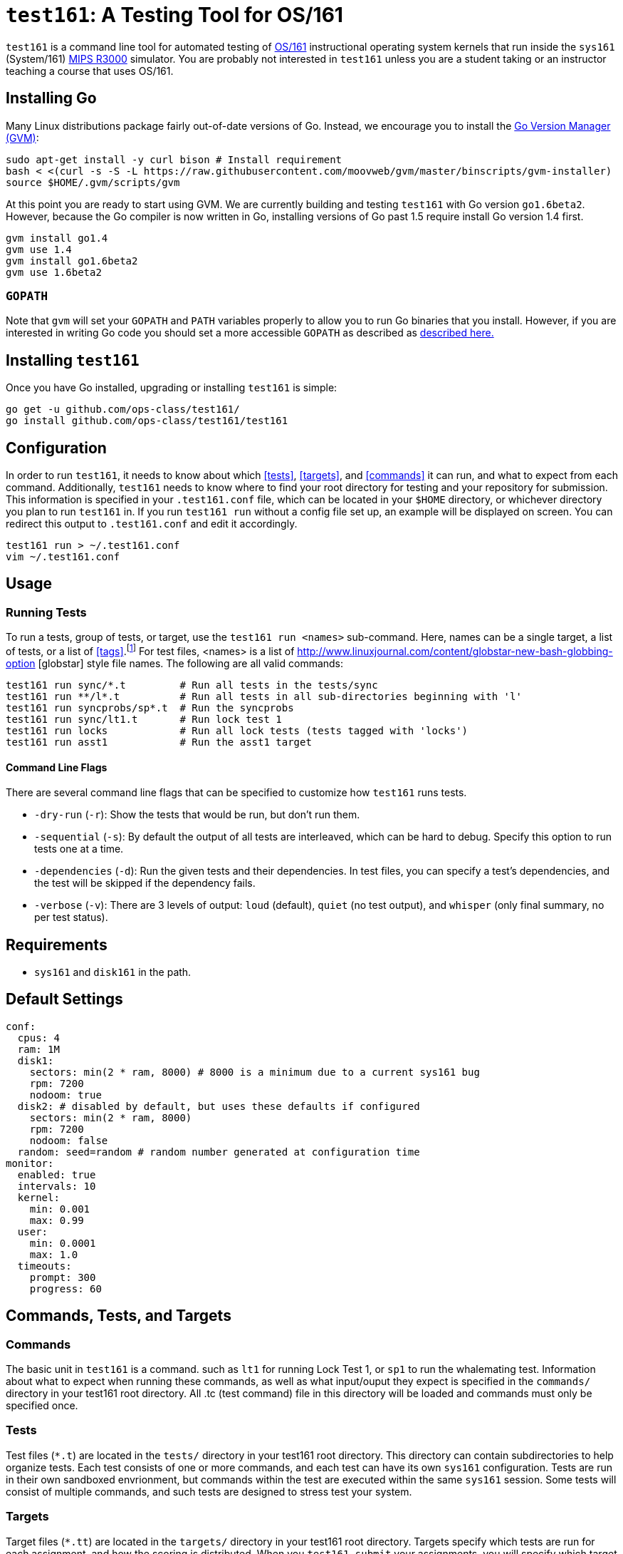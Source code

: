 = `test161`: A Testing Tool for OS/161

`test161` is a command line tool for automated testing of
http://os161.eecs.harvard.edu[OS/161] instructional operating system kernels
that run inside the `sys161` (System/161)
https://en.wikipedia.org/wiki/R3000[MIPS R3000] simulator. You are probably
not interested in `test161` unless you are a student taking or an instructor
teaching a course that uses OS/161.

== Installing Go

Many Linux distributions package fairly out-of-date versions of Go. Instead,
we encourage you to install the https://github.com/moovweb/gvm[Go Version Manager (GVM)]:

[source,bash]
----
sudo apt-get install -y curl bison # Install requirement
bash < <(curl -s -S -L https://raw.githubusercontent.com/moovweb/gvm/master/binscripts/gvm-installer)
source $HOME/.gvm/scripts/gvm
----

At this point you are ready to start using GVM. We are currently building and
testing `test161` with Go version `go1.6beta2`. However, because the Go
compiler is now written in Go, installing versions of Go past 1.5 require
install Go version 1.4 first.

[source,bash]
----
gvm install go1.4
gvm use 1.4
gvm install go1.6beta2
gvm use 1.6beta2
----

=== `GOPATH`

Note that `gvm` will set your `GOPATH` and `PATH` variables properly to allow
you to run Go binaries that you install. However, if you are interested in
writing Go code you should set a more accessible `GOPATH` as described as https://golang.org/doc/code.html#GOPATH[described
here.]

== Installing `test161`

Once you have Go installed, upgrading or installing `test161` is simple:

[source,bash]
----
go get -u github.com/ops-class/test161/
go install github.com/ops-class/test161/test161
----

== Configuration

In order to run `test161`, it needs to know about which <<tests>>, 
<<targets>>, and <<commands>> it can run, and what to expect from  each command.
Additionally, `test161` needs to know where to find your root directory for
testing and your repository for submission. This information is specified in your
`.test161.conf` file, which can be located in your `$HOME` directory, or whichever
directory you plan to run `test161` in. If you run `test161 run` without a config
file set up, an example will be displayed on screen.  You can redirect this output
to `.test161.conf` and edit it accordingly.

[source,bash]
----
test161 run > ~/.test161.conf
vim ~/.test161.conf
----

== Usage

=== Running Tests

To run a tests, group of tests, or target, use the `test161 run <names>` sub-command.
Here, names can be a single target, a list of tests, or a list of <<tags>>.footnote:[In the case
that tag and target names conflict, specify `-tag` if you mean tag.] For test files,
<names> is a list of http://www.linuxjournal.com/content/globstar-new-bash-globbing-option [globstar]
style file names.  The following are all valid commands:

[source,bash]
----
test161 run sync/*.t         # Run all tests in the tests/sync
test161 run **/l*.t          # Run all tests in all sub-directories beginning with 'l'
test161 run syncprobs/sp*.t  # Run the syncprobs
test161 run sync/lt1.t       # Run lock test 1
test161 run locks            # Run all lock tests (tests tagged with 'locks')
test161 run asst1            # Run the asst1 target
----

==== Command Line Flags
There are several command line flags that can be specified to customize how `test161` runs tests.

* `-dry-run` (`-r`): Show the tests that would be run, but don't run them.
* `-sequential` (`-s`): By default the output of all tests are interleaved, which can be hard to debug.
Specify this option to run tests one at a time.
* `-dependencies` (`-d`): Run the given tests and their dependencies. In test files, you can specify a
test's dependencies, and the test will be skipped if the dependency fails.
* `-verbose` (`-v`): There are 3 levels of output: `loud` (default), `quiet` (no test output), and `whisper` (only final summary, no
per test status).

== Requirements

* `sys161` and `disk161` in the path.

== Default Settings

....
conf:
  cpus: 4
  ram: 1M
  disk1:
    sectors: min(2 * ram, 8000) # 8000 is a minimum due to a current sys161 bug
    rpm: 7200
    nodoom: true
  disk2: # disabled by default, but uses these defaults if configured
    sectors: min(2 * ram, 8000)
    rpm: 7200
    nodoom: false
  random: seed=random # random number generated at configuration time
monitor:
  enabled: true
  intervals: 10
  kernel:
    min: 0.001
    max: 0.99
  user:
    min: 0.0001
    max: 1.0
  timeouts:
    prompt: 300
    progress: 60
....

== Commands, Tests, and Targets

=== [[commands]]Commands

The basic unit in `test161` is a command. such as `lt1` for running Lock Test 1,
or `sp1` to run the whalemating test.  Information about what to
expect when running these commands, as well as what input/ouput they expect
 is specified in the `commands/` directory in your test161 root directory.
All .tc (test command) file in this directory will be loaded and commands must
only be specified once.

=== [[tests]]Tests

Test files (`*.t`) are located in the `tests/` directory in your test161 root
directory. This directory can contain subdirectories to help organize tests.
Each test consists of one or more commands, and each test can have its own
`sys161` configuration.  Tests are run in their own sandboxed envrionment, 
but commands within the test are executed within the same `sys161` session.
Some tests will consist of multiple commands, and such tests are designed to
stress test your system.

=== [[targets]]Targets

Target files (`*.tt`) are located in the `targets/` directory in your test161 root
directory. Targets specify which tests are run for each assignment, and
how the scoring is distributed. When you `test161 submit` your assignments, you will
specify which target to submit to.

== Features

=== Testfile Syntactic Sugar

A line starting with `$` will be run in the shell and start the shell as
needed. Lines not starting with `$` are run from the kernel prompt and get
there if necessary by exiting the shell. `sys161` shuts down cleanly without
requiring the test manually exit the shell and kernel, as needed.

So this test:
....
$ /bin/true
....

Expands to:
....
s
/bin/true
exit
q
....

*Note that commands run in the shell _must_ be prefixed with `$`.* Otherwise
`test161` will consider them a kernel command and exit the shell before
running them. For example:

This test is probably not what you want:
....
s
/bin/true
....

Because it will expand to:
....
s
exit
/bin/true # not a kernel command
....

But this is so much simpler, right?
....
$ /bin/true
....

=== [[tags]]Test Tags
Optionally, tests can have one or more tags. `test161` can be invoked to run these tests
as a group with `test161 run <tag>`.

=== Progress Tracking Using `stat161` Output

`test161` uses the collected `stat161` output produced by the running kernel to
detect deadlocks, livelocks, and other forms of stalls. We do this using
several different strategies:

. *Progress and prompt timeouts.* Testfiles can configure both progress
(`monitorconf.timeouts.progress`) and prompt (`monitorconf.timeouts.prompt`)
timeouts. The former is used to kill the test if no output has appeared, while
the latter is passed to `expect` and used to kill the test of the prompt is
delayed. Ideally OS/161 tests should produce some output while they run to
help keep the progress timeout from firing, but the other progress tracking
strategies described below should also help.
. *User and kernel maximum and minimum cycles.* `test161` maintains a buffer
of statistics over a configurable number of `stat161` intervals. Limits on the
minimum and maximum number of kernel and user cycles (expressed as fractions)
over this buffer can help detect deadlocks (minimum) and livelocks (maximum).
User limits are only applied when running in userspace.
.  Note that `test161`
also checks to ensure that there are no user cycles generated when we are
running in kernel mode, which could be caused by a hung progress.


=== Running multiple tests and dependencies

=== Correctness vs. Grading

=== Multiple output strategies

`test161` supports different output strategies through its PersistenceManager
interface. Each TestEnvironment as a PersistenceManager which receives
callbacks when events happen, like when scores changes, status change, or when
output lines are added. This allows multiple implementations to handle output
as they wish. The test161 client utility implements the interface through
its ConsolePersistence type, which writes all input to stdout. The server uses
a MongoPersistence type which outputs JSON data to our mongo backend server.


== TODOs

=== Nits

* Handle missing newline correctly. Test with shll for lossy shell support.
* Configuration sanity checks
* sys161 version checks
* Correctly identify lines in interleaved output.
* Tracking dependencies should be the default and ignoring them the command
line option.
* Add ways to print all tests and groups.
* Order the test output in some meaningful way, probably by depth in the
dependency graph. (That way all skipped tests should be shown last.)
* Update the defaults on this document to match the new default settings.

=== Environment inference

It would be great if we could not require the `.test161.conf` file in certain
cases, particularly for local testing. For example, if I'm in my source
directory I should be able to find the `test161` files and determine my `root`
directory by interpreting `defs.mk`. If I'm in my root directory that's a bit
trickier, although perhaps eventually we can have the build process stick a
symlink in the root dir back to the sources that create it for that purpose.
(You could also create a symlink from `/src/root` to the root dir when you
compile.)

=== Configuration override

It would be great if `test161 run boot.t --sys161-cpus=1` worked properly. I
think that there is a library for this.

=== Support for GDB backtraces on error

It should be possible to automate the process of hooking up a debugger and
running BT on panics.

=== Security

The os161 side is in working condition, though we need still need to modify
userspace binaries and add secprintf to userspace.  In test161, we currently
verify output lines when we see the secure 4-tuple, but the keymap still
needs to be generated during the build. Still to do:

* Key generation
* Overlay file copying
* Key substitution
* Check for unique salt values during validation

=== Server Binary
* Server stats API
